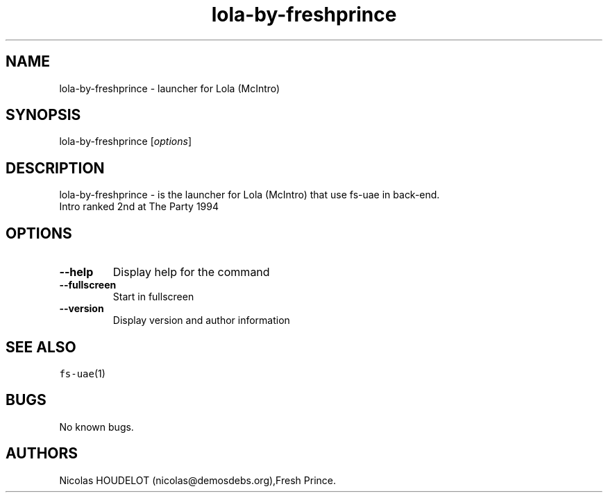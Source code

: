 .\" Automatically generated by Pandoc 2.5
.\"
.TH "lola\-by\-freshprince" "6" "2015\-08\-24" "Lola (McIntro) User Manuals" ""
.hy
.SH NAME
.PP
lola\-by\-freshprince \- launcher for Lola (McIntro)
.SH SYNOPSIS
.PP
lola\-by\-freshprince [\f[I]options\f[R]]
.SH DESCRIPTION
.PP
lola\-by\-freshprince \- is the launcher for Lola (McIntro) that use
fs\-uae in back\-end.
.PD 0
.P
.PD
Intro ranked 2nd at The Party 1994
.SH OPTIONS
.TP
.B \-\-help
Display help for the command
.TP
.B \-\-fullscreen
Start in fullscreen
.TP
.B \-\-version
Display version and author information
.SH SEE ALSO
.PP
\f[C]fs\-uae\f[R](1)
.SH BUGS
.PP
No known bugs.
.SH AUTHORS
Nicolas HOUDELOT (nicolas\[at]demosdebs.org),Fresh Prince.
